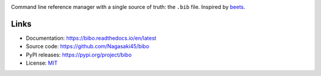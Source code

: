.. image:: https://raw.githubusercontent.com/Nagasaki45/bibo/master/logo/logo.svg
    :alt: bibo logo

Command line reference manager with a single source of truth: the ``.bib`` file. Inspired by `beets`_.

.. image:: https://travis-ci.org/Nagasaki45/bibo.svg?branch=master
    :target: https://travis-ci.org/Nagasaki45/bibo

.. image:: https://codecov.io/gh/Nagasaki45/bibo/branch/master/graph/badge.svg
  :target: https://codecov.io/gh/Nagasaki45/bibo

.. image:: https://readthedocs.org/projects/bibo/badge/?version=latest
  :target: https://bibo.readthedocs.io/en/latest/?badge=latest
  :alt: Documentation Status

.. image:: https://asciinema.org/a/313768.svg
  :target: https://asciinema.org/a/313768

.. _beets: https://github.com/beetbox/beets


Links
-----

* Documentation: https://bibo.readthedocs.io/en/latest
* Source code: https://github.com/Nagasaki45/bibo
* PyPI releases: https://pypi.org/project/bibo
* License: `MIT`_

.. _MIT: https://github.com/Nagasaki45/bibo/blob/master/LICENSE
